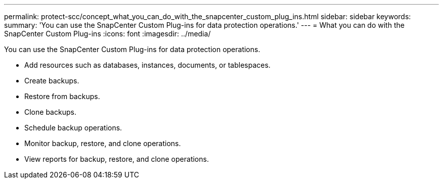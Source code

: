 ---
permalink: protect-scc/concept_what_you_can_do_with_the_snapcenter_custom_plug_ins.html
sidebar: sidebar
keywords: 
summary: 'You can use the SnapCenter Custom Plug-ins for data protection operations.'
---
= What you can do with the SnapCenter Custom Plug-ins
:icons: font
:imagesdir: ../media/

[.lead]
You can use the SnapCenter Custom Plug-ins for data protection operations.

* Add resources such as databases, instances, documents, or tablespaces.
* Create backups.
* Restore from backups.
* Clone backups.
* Schedule backup operations.
* Monitor backup, restore, and clone operations.
* View reports for backup, restore, and clone operations.
